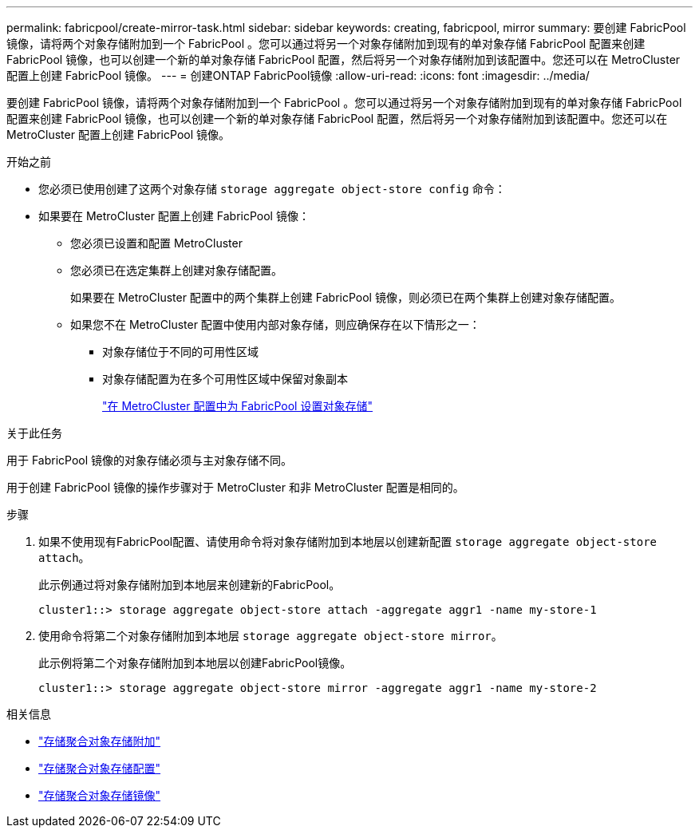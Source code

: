 ---
permalink: fabricpool/create-mirror-task.html 
sidebar: sidebar 
keywords: creating, fabricpool, mirror 
summary: 要创建 FabricPool 镜像，请将两个对象存储附加到一个 FabricPool 。您可以通过将另一个对象存储附加到现有的单对象存储 FabricPool 配置来创建 FabricPool 镜像，也可以创建一个新的单对象存储 FabricPool 配置，然后将另一个对象存储附加到该配置中。您还可以在 MetroCluster 配置上创建 FabricPool 镜像。 
---
= 创建ONTAP FabricPool镜像
:allow-uri-read: 
:icons: font
:imagesdir: ../media/


[role="lead"]
要创建 FabricPool 镜像，请将两个对象存储附加到一个 FabricPool 。您可以通过将另一个对象存储附加到现有的单对象存储 FabricPool 配置来创建 FabricPool 镜像，也可以创建一个新的单对象存储 FabricPool 配置，然后将另一个对象存储附加到该配置中。您还可以在 MetroCluster 配置上创建 FabricPool 镜像。

.开始之前
* 您必须已使用创建了这两个对象存储 `storage aggregate object-store config` 命令：
* 如果要在 MetroCluster 配置上创建 FabricPool 镜像：
+
** 您必须已设置和配置 MetroCluster
** 您必须已在选定集群上创建对象存储配置。
+
如果要在 MetroCluster 配置中的两个集群上创建 FabricPool 镜像，则必须已在两个集群上创建对象存储配置。

** 如果您不在 MetroCluster 配置中使用内部对象存储，则应确保存在以下情形之一：
+
*** 对象存储位于不同的可用性区域
*** 对象存储配置为在多个可用性区域中保留对象副本
+
link:setup-object-stores-mcc-task.html["在 MetroCluster 配置中为 FabricPool 设置对象存储"]







.关于此任务
用于 FabricPool 镜像的对象存储必须与主对象存储不同。

用于创建 FabricPool 镜像的操作步骤对于 MetroCluster 和非 MetroCluster 配置是相同的。

.步骤
. 如果不使用现有FabricPool配置、请使用命令将对象存储附加到本地层以创建新配置 `storage aggregate object-store attach`。
+
此示例通过将对象存储附加到本地层来创建新的FabricPool。

+
[listing]
----
cluster1::> storage aggregate object-store attach -aggregate aggr1 -name my-store-1
----
. 使用命令将第二个对象存储附加到本地层 `storage aggregate object-store mirror`。
+
此示例将第二个对象存储附加到本地层以创建FabricPool镜像。

+
[listing]
----
cluster1::> storage aggregate object-store mirror -aggregate aggr1 -name my-store-2
----


.相关信息
* link:https://docs.netapp.com/us-en/ontap-cli/storage-aggregate-object-store-attach.html["存储聚合对象存储附加"^]
* link:https://docs.netapp.com/us-en/ontap-cli/search.html?q=storage+aggregate+object-store+config["存储聚合对象存储配置"^]
* link:https://docs.netapp.com/us-en/ontap-cli/storage-aggregate-object-store-mirror.html["存储聚合对象存储镜像"^]

